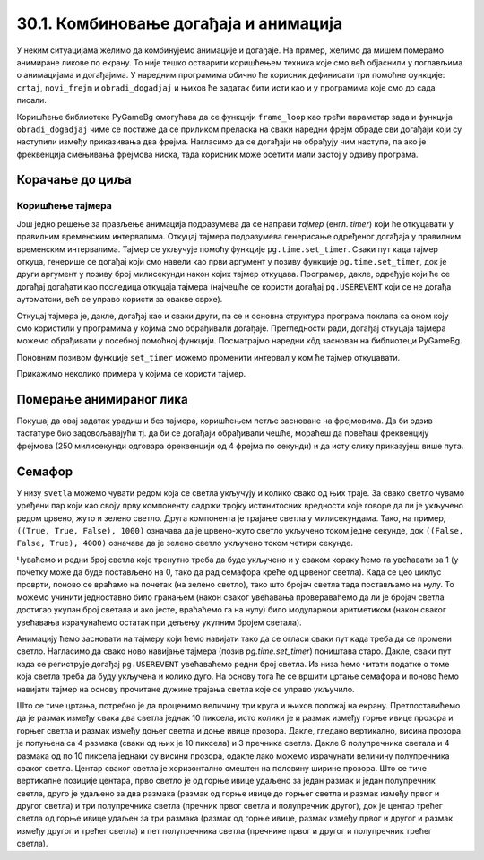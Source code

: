 30.1. Комбиновање догађаја и анимација
======================================

У неким ситуацијама желимо да комбинујемо анимације и догађаје. На
пример, желимо да мишем померамо анимиране ликове по екрану. То није
тешко остварити коришћењем техника које смо већ објаснили у поглављима
о анимацијама и догађајима. У наредним програмима обично ће корисник
дефинисати три помоћне функције: ``crtaj``, ``novi_frejm`` и
``obradi_dogadjaj`` и њихов ће задатак бити исти као и у програмима
које смо до сада писали.

Коришћење библиотеке PyGameBg омогућава да се функцији ``frame_loop``
као трећи параметар зада и функција ``obradi_dogadjaj`` чиме се
постиже да се приликом преласка на сваки наредни фрејм обраде сви
догађаји који су наступили између приказивања два фрејма. Нагласимо да
се догађаји не обрађују чим наступе, па ако је фреквенција смењивања
фрејмова ниска, тада корисник може осетити мали застој у одзиву
програма.

Корачање до циља
''''''''''''''''

.. questionnote::

   Лик стоји на малој платформи која се мишем може померати
   лево-десно. Када се платформа помери, лик полако корача све док не
   стигне до ње.

.. activecode:: setanje_do_platforme
   :nocodelens:
   :modaloutput: 
   :enablecopy:
   :playtask:
   :includexsrc: _includes/setanje.py

   # učitavamo u listu slike setanje1.png, setanje2.png, ..., setanje5.png
   slike_unapred = []   # niz u koji dodajemo slike
   slike_unazad = []   # niz u koji dodajemo slike
   for i in range(1, 6):
       naziv_slike = "setanje" + str(i) + ".png"  # gradimo naziv slike od delova
       slika = pg.image.load(naziv_slike)
       slike_unapred.???
       slike_unazad.append(pg.transform.flip(slika, True, False))  # pravimo sliku u ogledalu
   slike = slike_unapred
    
   slika = 0   # indeks tekuće slike
   x = 0       # x-koordinata leve ivice slike
   cilj_x = 0  # x-koordinata do koje treba da stigne leva ivica slike
    
   def crtaj():
       prozor.fill(pg.Color("white"))                          # bojimo pozadinu prozora u belo
       prozor.blit(slike[slika], (x, 0))                       # prikazujemo sliku
       # crtamo platformu
       cilj_sredina_x = ???                                   # x koordinata sredine slike - sredina platforme
       A = (cilj_sredina_x - 20, visina - 5)                  # krajnje tačke platforme
       B = (???, ???)
       pg.draw.line(prozor, pg.Color("black"), A, B, 10)
    
   def novi_frejm():
       global slika, x
       # slučaj kada je lik levo od platforme
       if x < cilj_x:                        # ako je lik levo od platforme
           x += 4                            #   pomeramo ga 4 piksela nadesno
           slika = (slika + 1) % len(slike)  #   prelazimo na sledeću sliku
           crtaj()                           #   poovo crtamo
       # slučaj kada je lik desno od platforme
       ???

    
   def obradi_dogadjaj(dogadjaj):
       global cilj_x, slike
       if dogadjaj.type == pg.KEYDOWN:                                  # taster na tastaturi
           if dogadjaj.key == pg.LEFT:                               # strelica na desno
               if cilj_x + slike[slika].get_width() <= sirina:   #   ako desna ivica slike ne ispada van desnog dela ekrana
                   cilj_x += 20                                  #     pomeramo platformu 20 piksela nadesno
                   slike = slike_unapred                         #     lik je okrenut nadesno
           # dodaj obradu srelice na desno
           ???



Коришћење тајмера
-----------------

Још једно решење за прављење анимација подразумева да се направи
*тајмер* (енгл. *timer*) који ће откуцавати у правилним временским
интервалима. Откуцај тајмера подразумева генерисање одређеног догађаја
у правилним временским интервалима. Тајмер се укључује помоћу функције
``pg.time.set_timer``. Сваки пут када тајмер откуца, генерише се
догађај који смо навели као први аргумент у позиву функције
``pg.time.set_timer``, док је други аргумент у позиву број милисекунди
након којих тајмер откуцава. Програмер, дакле, одређује који ће се
догађај догађати као последица откуцаја тајмера (најчешће се користи
догађај ``pg.USEREVENT`` који се не догађа аутоматски, већ се управо
користи за овакве сврхе).

Откуцај тајмера је, дакле, догађај као и сваки други, па се и основна
структура програма поклапа са оном коју смо користили у програмима у
којима смо обрађивали догађаје. Прегледности ради, догађај откуцаја
тајмера можемо обрађивати у посебној помоћној функцији. Посматрајмо
наредни кôд заснован на библиотеци PyGameBg.

.. activecode:: animacija_event_wait_funkcije
   :passivecode: true

   import pygame as pg, pygamebg

   # otvaramo prozor
   pygamebg.open_window(...)


   # crtamo scenu
   def crtaj():
       ...

   # tajmer je otkucao - prelazimo na novi frejm
   def obradi_otkucaj_tajmera():
       ...
       return True

   # obrada događaja
   def obradi_dogadjaj(dogadjaj):
       if dogadjaj.type == pg.USEREVENT:   # otkucaj tajmera
           return obradi_otkucaj_tajmera()
       elif dogadaj.type == ???            # ostali dogadjaji
           ...
           return True
       return False

   pg.time.set_timer(pg.USEREVENT, 100)    # tajmer ce otkucavati nakon svakih 100 milisekundi

   # započinjemo petlju obrade događaja
   pg.event_loop(crtaj, obradi_dogadjaj)
   
Поновним позивом функције ``set_timer`` можемо променити интервал у
ком ће тајмер откуцавати.

Прикажимо неколико примера у којима се користи тајмер.

Померање анимираног лика
''''''''''''''''''''''''

.. questionnote::

   Напиши програм који омогућава померање стрелицама лика који све
   време корача.

.. activecode:: setanje_i_pomeranje
   :nocodelens:
   :modaloutput: 
   :enablecopy:
   :playtask:
   :includexsrc: _includes/setanje3.py

   # učitavamo u listu slike setanje1.png, setanje2.png, ..., setanje5.png
   slike = []   # niz u koji dodajemo slike
   for i in range(5):
       naziv_slike = "setanje" + str(i + 1) + ".png"  # gradimo naziv slike od delova
       slike.append(pg.image.load(naziv_slike))   # učitavamo sliku i dodajemo je na kraj niza
    
   slika = 0            # redni broj slike koja se prikazuje
   (x, y) = (100, 100)  # polozaj slike
    
   def crtaj():
       prozor.fill(pg.Color("white"))              # bojimo pozadinu prozora u belo
       ???                                         # prikazujemo trenutnu sliku
       
   def obradi_otkucaj_tajmera():
       global slika
       slika = (slika + 1) % 5                    # prelazimo na narednu sliku
       return True
       
   def obradi_dogadjaj(dogadjaj):
       global ???
       if dogadjaj.type == pg.USEREVENT:          # otkucaj tajmera
          return obradi_otkucaj_tajmera()
       elif dogadjaj.type == pg.KEYDOWN:          # pritisnut je taster na tastaturi
           ???                                    # obrađujemo četiri strelice
           return True
    
Покушај да овај задатак урадиш и без тајмера, коришћењем петље
засноване на фрејмовима. Да би одзив тастатуре био задовољавајући
тј. да би се догађаји обрађивали чешће, мораћеш да повећаш фреквенцију
фрејмова (250 милисекунди одговара фреквенцији од 4 фрејма по секунди)
и да исту слику приказујеш више пута.

Семафор
'''''''

.. questionnote::

   Напиши програм који симулира рад семафора. Прво се приказује зелено
   светло које траје 4 секунде, након тога се укључује жуто светло
   које траје секунду, након тога црвено које траје 3 секунде, затим
   истовремено црвено и жуто која трају секунду, након чега се поново
   укључује зелено и циклус понавља.
   

У низу ``svetla`` можемо чувати редом која се светла укључују и колико
свако од њих траје. За свако светло чувамо уређени пар који као своју
прву компоненту садржи тројку истинитосних вредности које говоре да ли
је укључено редом црвено, жуто и зелено светло. Друга компонента је
трајање светла у милисекундама. Тако, на пример, ``((True, True,
False), 1000)`` означава да је црвено-жуто светло укључено током
једне секунде, док ``((False, False, True), 4000)`` означава да је
зелено светло укључено током четири секунде.

Чуваћемо и редни број светла које тренутно треба да буде укључено и у
сваком кораку ћемо га увећавати за 1 (у почетку може да буде
постављено на 0, тако да рад семафора креће од црвеног светла). Када
се цео циклус проврти, поново се враћамо на почетак (на зелено
светло), тако што бројач светла тада постављамо на нулу. То можемо
учинити једноставно било гранањем (након сваког увећавања
провераваћемо да ли је бројач светла достигао укупан број светала и
ако јесте, враћаћемо га на нулу) било модуларном аритметиком (након
сваког увећавања израчунаћемо остатак при дељењу укупним бројем
светала).

Анимацију ћемо засновати на тајмеру који ћемо навијати тако да се
огласи сваки пут када треба да се промени светло. Нагласимо да свако
ново навијање тајмера (позив `pg.time.set_timer`) поништава старо.
Дакле, сваки пут када се региструје догађај ``pg.USEREVENT``
увећаваћемо редни број светла. Из низа ћемо читати податке о томе која
светла треба да буду укључена и колико дуго. На основу тога ће се
вршити цртање семафора и поново ћемо навијати тајмер на основу
прочитане дужине трајања светла које се управо укључило.

Што се тиче цртања, потребно је да проценимо величину три круга и
њихов положај на екрану. Претпоставићемо да је размак између свака два
светла једнак 10 пиксела, исто колики је и размак између горње ивице
прозора и горњег светла и размак између доњег светла и доње ивице
прозора. Дакле, гледано вертикално, висина прозора је попуњена са 4
размака (сваки од њих је 10 пиксела) и 3 пречника светла. Дакле 6
полупречника светала и 4 размака од по 10 пиксела једнаки су висини
прозора, одакле лако можемо израчунати величину полупречника сваког
светла. Центар сваког светла је хоризонтално смештен на половину
ширине прозора. Што се тиче вертикалне позиције центара, прво светло је од
горње ивице удаљено за један размак и један полупречник светла, друго
је удаљено за два размака (размак од горње ивице до горњег светла и
размак између првог и другог светла) и три полупречника светла
(пречник првог светла и полупречник другог), док је центар трећег
светла од горње ивице удаљен за три размака (размак од горње ивице,
размак између првог и другог и размак између другог и трећег светла) и
пет полупречника светла (пречнике првог и другог и полупречник трећег
светла).
           
.. activecode:: semafor
   :nocodelens:
   :modaloutput: 
   :enablecopy:
   :playtask:
   :includexsrc: _includes/semafor.py

   # redosled kojim se svetla pale i njihovo trajanje:
   #    crveno       3 sekunde
   #    crveno-žuto  1 sekunda
   #    zeleno       4 sekunde
   #    žuto         1 sekunda
   svetla = [((True, False, False), 3000),
             ((True, True, False), 1000),
             ((False, False, True), 4000),
             ((False, True, False), 1000)]
    
   broj_svetla = 0   # redni broj svetla koje se uključuje
    
   def crtaj():
       # crtamo semafor
       prozor.fill(pg.Color("white"))
       razmak = 10                    # razmak između susednih svetala i između svetla i gornje tj. donje ivice prozora
       cx = sirina / 2                # centar svakog svetla je horizontalno na sredini prozora
       r = (visina - 4 * razmak) / 6  # poluprečnik svakog svetla (3 prečnika, dva razmaka između svetala i dva razmaka od ivice daju visinu prozora)
       ((crveno, zuto, zeleno), trajanje) = svetla[broj_svetla]  # čitamo boju i trajanje trenutnog svetla
       if crveno:    # crtamo crveno svetlo (ako je potrebno)
           cy = r + razmak
           pg.draw.circle(prozor, pg.Color("red"), (round(cx), round(cy)), round(r))
       if zuto:     # crtamo žuto svetlo (ako je potrebno)
           cy = ???
           ???
       if zeleno:   # crtamo zeleno svetlo (ako je potrebno)
           cy = ???
           ???
    
   def na_otkucaj_tajmera():
       global broj_svetla                             # otkucao je tajmer i menja se svetlo
       broj_svetla = (broj_svetla + 1) % len(svetla)  # prelazimo na naredno svetlo
       trajanje = ???                                 # čitamo trajanje narednog svetla
       pg.time.set_timer(???, ???)                    # zakazujemo sledeći otkucaj tajmera
